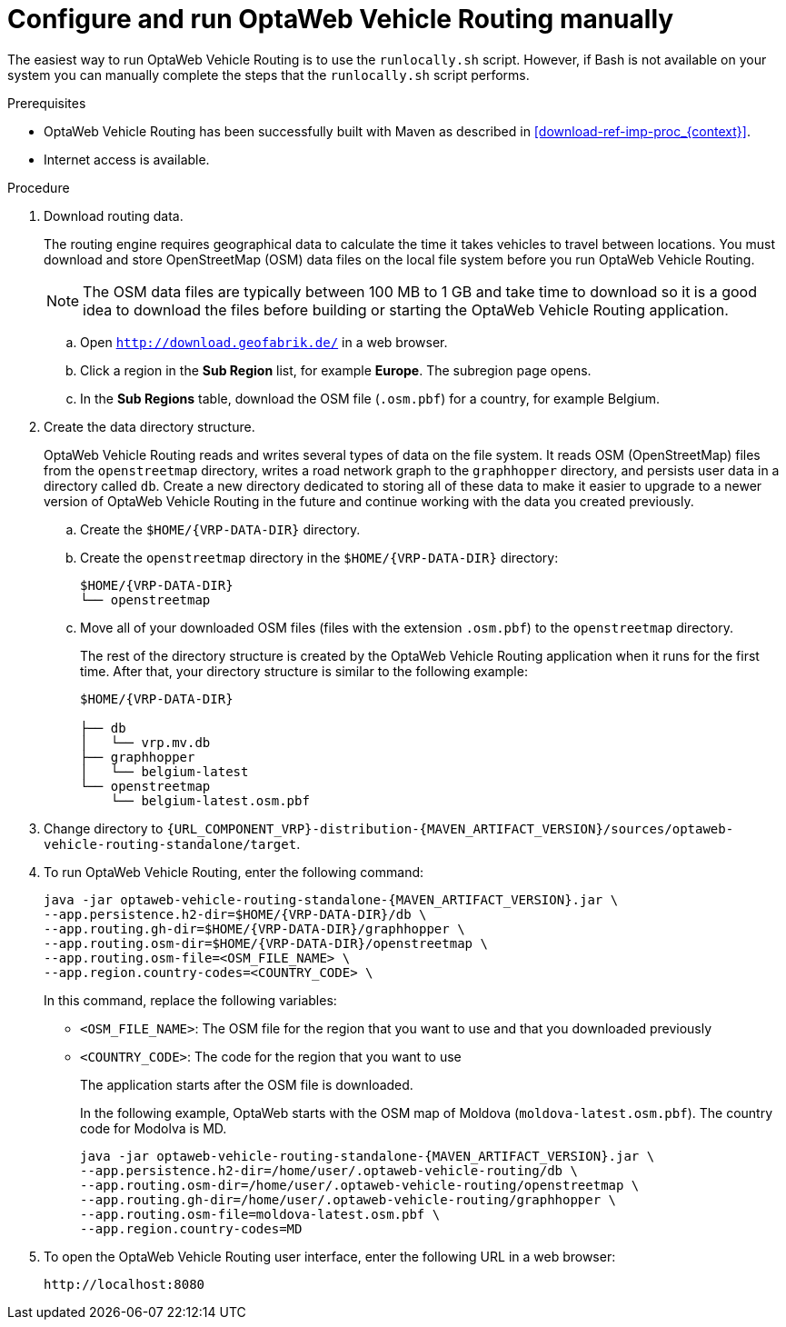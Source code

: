 [id='run-vrp-manually-proc_{context}']
= Configure and run OptaWeb Vehicle Routing manually

The easiest way to run OptaWeb Vehicle Routing is to use the `runlocally.sh` script. However, if Bash is not available on your system you can manually complete the steps that the `runlocally.sh` script performs.

.Prerequisites
* OptaWeb Vehicle Routing has been successfully built with Maven as described in xref:download-ref-imp-proc_{context}[].
* Internet access is available.

.Procedure
. Download routing data.
+
The routing engine requires geographical data to calculate the time it takes vehicles to travel between locations.
You must download and store OpenStreetMap (OSM) data files on the local file system before you run OptaWeb Vehicle Routing.
+
NOTE: The OSM data files are typically between 100 MB to 1 GB and take time to download so it is a good idea to download the files before building or starting the OptaWeb Vehicle Routing application.

.. Open `http://download.geofabrik.de/` in a web browser.
.. Click a region in the *Sub Region* list, for example *Europe*. The subregion page opens.
.. In the *Sub Regions* table, download the OSM file (`.osm.pbf`) for a country, for example Belgium.

. Create the data directory structure.
+
OptaWeb Vehicle Routing reads and writes several types of data on the file system.
It reads OSM (OpenStreetMap) files from the `openstreetmap` directory, writes a road network graph to the `graphhopper` directory, and persists user data in a directory called `db`.
Create a new directory dedicated to storing all of these data to make it easier to upgrade to a newer version of OptaWeb Vehicle Routing in the future and continue working with the data you created previously.

.. Create the `$HOME/{VRP-DATA-DIR}` directory.
.. Create the `openstreetmap` directory in the `$HOME/{VRP-DATA-DIR}` directory:
+
[source,subs="attributes+"]
----
$HOME/{VRP-DATA-DIR}
└── openstreetmap
----

.. Move all of your downloaded OSM files (files with the extension `.osm.pbf`) to the `openstreetmap` directory.
+
The rest of the directory structure is created by the OptaWeb Vehicle Routing application when it runs for the first time.
After that, your directory structure is similar to the following example:
+
[source,subs="attributes+"]
----
$HOME/{VRP-DATA-DIR}

├── db
│   └── vrp.mv.db
├── graphhopper
│   └── belgium-latest
└── openstreetmap
    └── belgium-latest.osm.pbf
----
// TODO maybe replace this with a screenshot, doesn't look good in PDF.
. Change directory to `{URL_COMPONENT_VRP}-distribution-{MAVEN_ARTIFACT_VERSION}/sources/optaweb-vehicle-routing-standalone/target`.
. To run OptaWeb Vehicle Routing, enter the following command:
+
[source,subs="attributes+"]
----
java -jar optaweb-vehicle-routing-standalone-{MAVEN_ARTIFACT_VERSION}.jar \
--app.persistence.h2-dir=$HOME/{VRP-DATA-DIR}/db \
--app.routing.gh-dir=$HOME/{VRP-DATA-DIR}/graphhopper \
--app.routing.osm-dir=$HOME/{VRP-DATA-DIR}/openstreetmap \
--app.routing.osm-file=<OSM_FILE_NAME> \
--app.region.country-codes=<COUNTRY_CODE> \
----
In this command, replace the following variables:

* `<OSM_FILE_NAME>`: The OSM file for the region that you want to use and that you downloaded previously
* `<COUNTRY_CODE>`: The code for the region that you want to use
+
The application starts after the OSM file is downloaded.
+
In the following example, OptaWeb starts with the OSM map of Moldova (`moldova-latest.osm.pbf`). The country code for Modolva is MD.
+
[source,subs="attributes+"]
----
java -jar optaweb-vehicle-routing-standalone-{MAVEN_ARTIFACT_VERSION}.jar \
--app.persistence.h2-dir=/home/user/.optaweb-vehicle-routing/db \
--app.routing.osm-dir=/home/user/.optaweb-vehicle-routing/openstreetmap \
--app.routing.gh-dir=/home/user/.optaweb-vehicle-routing/graphhopper \
--app.routing.osm-file=moldova-latest.osm.pbf \
--app.region.country-codes=MD
----


. To open the OptaWeb Vehicle Routing user interface, enter the following URL in a web browser:
+
[source]
----
http://localhost:8080
----
